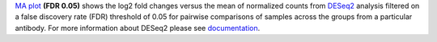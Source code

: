 `MA plot <https://bioconductor.org/packages/release/bioc/manuals/DESeq2/man/DESeq2.pdf#Rfn.plotMA>`_ **(FDR 0.05)**
shows the log2 fold changes versus the mean of normalized counts from
`DESeq2 <https://bioconductor.org/packages/release/bioc/manuals/DESeq2/man/DESeq2.pdf>`_ analysis filtered on a false
discovery rate (FDR) threshold of 0.05 for pairwise comparisons of samples across the groups from a particular antibody.
For more information about DESeq2 please see
`documentation <https://bioconductor.org/packages/release/bioc/vignettes/DESeq2/inst/doc/DESeq2.html>`_.

 
